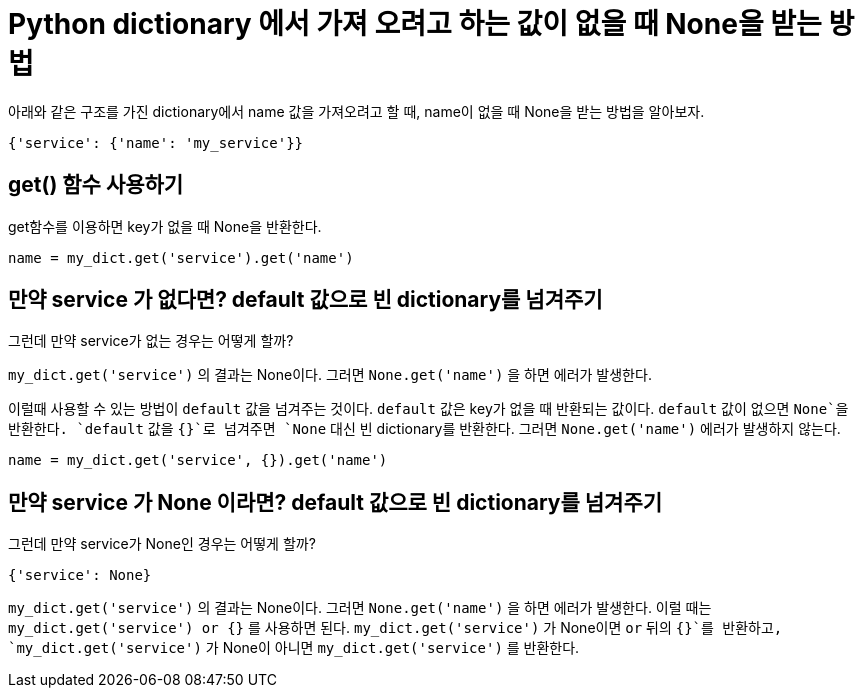 :hardbreaks:

= Python dictionary 에서 가져 오려고 하는 값이 없을 때 None을 받는 방법

아래와 같은 구조를 가진 dictionary에서 name 값을 가져오려고 할 때, name이 없을 때 None을 받는 방법을 알아보자.
----
{'service': {'name': 'my_service'}}
----

== get() 함수 사용하기
get함수를 이용하면 key가 없을 때 None을 반환한다.

----
name = my_dict.get('service').get('name')
----

== 만약 service 가 없다면? default 값으로 빈 dictionary를 넘겨주기

그런데 만약 service가 없는 경우는 어떻게 할까?

`my_dict.get('service')` 의 결과는 None이다. 그러면 `None.get('name')` 을 하면 에러가 발생한다.

이럴때 사용할 수 있는 방법이 `default` 값을 넘겨주는 것이다. `default` 값은 key가 없을 때 반환되는 값이다. `default` 값이 없으면 `None`을 반환한다. `default` 값을 `{}`로 넘겨주면 `None` 대신 빈 dictionary를 반환한다. 그러면 `None.get('name')` 에러가 발생하지 않는다.

----
name = my_dict.get('service', {}).get('name')
----

== 만약 service 가 None 이라면? default 값으로 빈 dictionary를 넘겨주기

그런데 만약 service가 None인 경우는 어떻게 할까?

----
{'service': None}
----

`my_dict.get('service')` 의 결과는 None이다. 그러면 `None.get('name')` 을 하면 에러가 발생한다. 이럴 때는 `my_dict.get('service') or {}` 를 사용하면 된다. `my_dict.get('service')` 가 None이면 `or` 뒤의 `{}`를 반환하고, `my_dict.get('service')` 가 None이 아니면 `my_dict.get('service')` 를 반환한다.

